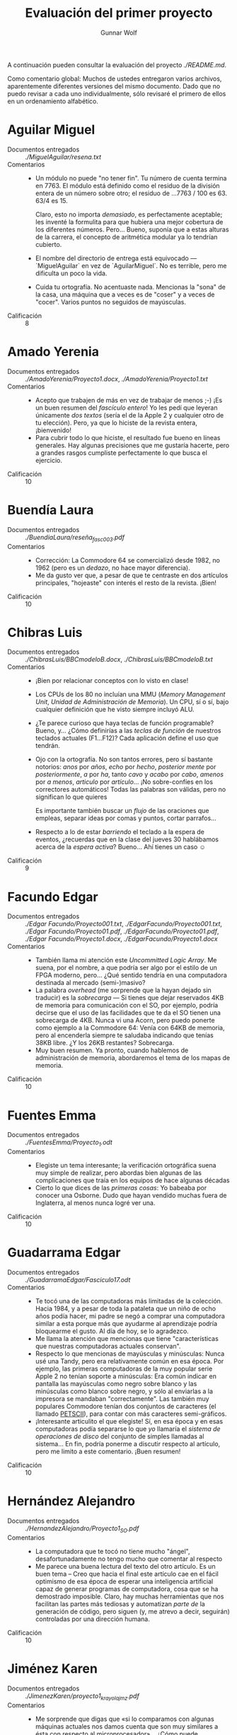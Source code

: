 #+title: Evaluación del primer proyecto
#+author: Gunnar Wolf

A continuación pueden consultar la evaluación del proyecto
[[planteado aquí][./README.md]].

Como comentario global: Muchos de ustedes entregaron varios archivos,
aparentemente diferentes versiones del mismo documento. Dado que no
puedo revisar a cada uno individualmente, sólo revisaré el primero de
ellos en un ordenamiento alfabético.

* Aguilar Miguel
- Documentos entregados :: [[MiguelAguilar/resena.txt][./MiguelAguilar/resena.txt]]
- Comentarios ::
  - Un módulo no puede "no tener fin". Tu número de cuenta termina
    en 7763. El módulo está definido como el residuo de la división
    entera de un número sobre otro; el residuo de ...7763 / 100
    es 63. 63/4 es 15.

    Claro, esto no importa /demasiado/, es perfectamente aceptable;
    les inventé la formulita para que hubiera una mejor cobertura de
    los diferentes números. Pero... Bueno, suponía que a estas alturas
    de la carrera, el concepto de aritmética modular ya lo tendrían
    cubierto.
  - El nombre del directorio de entrega está equivocado —
    `MiguelAguilar` en vez de `AguilarMiguel`. No es terrible, pero me
    dificulta un poco la vida.
  - Cuida tu ortografía. No acentuaste nada. Mencionas la "sona" de la
    casa, una máquina que a veces es de "coser" y a veces de
    "cocer". Varios puntos no seguidos de mayúsculas.
- Calificación :: 8

* Amado Yerenia
- Documentos entregados :: [[AmadoYerenia/Proyecto1.docx][./AmadoYerenia/Proyecto1.docx]],
     [[AmadoYerenia/Proyecto1.txt][./AmadoYerenia/Proyecto1.txt]]
- Comentarios ::
  - Acepto que trabajen de más en vez de trabajar de menos ;-) ¡Es un
    buen resumen del /fascículo entero/! Yo les pedí que leyeran
    únicamente /dos textos/ (sería el de la Apple 2 y cualquier otro
    de tu elección). Pero, ya que lo hiciste de la revista entera,
    ¡bienvenido!
  - Para cubrir todo lo que hiciste, el resultado fue bueno en líneas
    generales. Hay algunas precisiones que me gustaría hacerte, pero a
    grandes rasgos cumpliste perfectamente lo que busca el ejercicio.
- Calificación :: 10

* Buendía Laura
- Documentos entregados :: [[BuendiaLaura/reseña_fasc003.pdf][./BuendiaLaura/reseña_fasc003.pdf]]
- Comentarios ::
  - Corrección: La Commodore 64 se comercializó desde 1982, no 1962
    (pero es un /dedazo/, no hace mayor diferencia).
  - Me da gusto ver que, a pesar de que te centraste en dos artículos
    principales, "hojeaste" con interés el resto de la revista. ¡Bien!
- Calificación :: 10

* Chibras Luis
- Documentos entregados ::  [[ChibrasLuis/BBCmodeloB.docx][./ChibrasLuis/BBCmodeloB.docx]],
     [[ChibrasLuis/BBCmodeloB.txt][./ChibrasLuis/BBCmodeloB.txt]]
- Comentarios :: 
  - ¡Bien por relacionar conceptos con lo visto en clase!
  - Los CPUs de los 80 no incluían una MMU (/Memory Management Unit/,
    /Unidad de Administración de Memoria/). Un CPU, sí o sí, bajo
    cualquier definición que he visto siempre incluyó ALU.
  - ¿Te parece curioso que haya teclas de función programable? Bueno,
    y... ¿Cómo definirías a las /teclas de función/ de nuestros
    teclados actuales (F1...F12)? Cada aplicación define el uso que
    tendrán.
  - Ojo con la ortografía. No son tantos errores, pero sí bastante
    notorios: /anos/ por /años/, /echo/ por /hecho/, /posterior mente/
    por /posteriormente/, /a/ por /ha/, tanto /cavo/ y /acabo/ por
    /cabo/, /amenos/ por /a menos/, /articulo/ por /artículo/... ¡No
    sobre-confíes en los correctores automáticos! Todas las palabras
    son válidas, pero no significan lo que quieres

    Es importante también buscar un /flujo/ de las oraciones que
    empleas, separar ideas por comas y puntos, cortar parrafos...
  - Respecto a lo de estar /barriendo/ el teclado a la espera de
    eventos, ¿recuerdas que en la clase del jueves 30 hablábamos
    acerca de la /espera activa/? Bueno... Ahí tienes un caso ☺
- Calificación :: 9

* Facundo Edgar
- Documentos entregados :: [[Edgar Facundo/Proyecto001.txt][./Edgar Facundo/Proyecto001.txt]],
     [[EdgarFacundo/Proyecto001.txt][./EdgarFacundo/Proyecto001.txt]], [[Edgar Facundo/Proyecto01.pdf][./Edgar Facundo/Proyecto01.pdf]],
     [[EdgarFacundo/Proyecto01.pdf][./EdgarFacundo/Proyecto01.pdf]], [[Edgar Facundo/Proyecto1.docx][./Edgar Facundo/Proyecto1.docx]],
     [[EdgarFacundo/Proyecto1.docx][./EdgarFacundo/Proyecto1.docx]]
- Comentarios :: 
  - También llama mi atención este /Uncommitted Logic Array/. Me
    suena, por el nombre, a que podría ser algo por el estilo de un
    FPGA moderno, pero... ¿Qué sentido tendría en una computadora
    destinada al mercado (semi-)masivo?
  - La palabra /overhead/ (me sorprende que la hayan dejado sin
    traducir) es la /sobrecarga/ — Si tienes que dejar reservados 4KB
    de memoria para comunicación con el SO, por ejemplo, podría
    decirse que el uso de las facilidades que te da el SO tienen una
    sobrecarga de 4KB. Nunca vi una Acorn, pero puedo ponerte como
    ejemplo a la Commodore 64: Venía con 64KB de memoria, pero al
    encenderla siempre te saludaba indicando que tenías 38KB libre. ¿Y
    los 26KB restantes? Sobrecarga.
  - Muy buen resumen. Ya pronto, cuando hablemos de administración de
    memoria, abordaremos el tema de los mapas de memoria.
- Calificación :: 10

* Fuentes Emma
- Documentos entregados :: [[FuentesEmma/Proyecto_1.odt][./FuentesEmma/Proyecto_1.odt]]
- Comentarios ::
  - Elegiste un tema interesante; la verificación ortográfica suena
    muy simple de realizar, pero abordas bien algunas de las
    complicaciones que traía en los equipos de hace algunas décadas
  - Cierto lo que dices de las /primeras cosas/: Yo babeaba por
    conocer una Osborne. Dudo que hayan vendido muchas fuera de
    Inglaterra, al menos nunca logré ver una.
- Calificación :: 10

* Guadarrama Edgar
- Documentos entregados :: [[GuadarramaEdgar/Fasciculo17.odt][./GuadarramaEdgar/Fasciculo17.odt]]
- Comentarios ::
  - Te tocó una de las computadoras más limitadas de la
    colección. Hacia 1984, y a pesar de toda la pataleta que un niño
    de ocho años podía hacer, mi padre se negó a comprar una
    computadora similar a esta porque más que ayudarme al aprendizaje
    podría bloquearme el gusto. Al día de hoy, se lo agradezco.
  - Me llama la atención que mencionas que tiene "características que
    nuestras computadoras actuales conservan".
  - Respecto lo que mencionas de mayúsculas y minúsculas: Nunca usé
    una Tandy, pero era relativamente común en esa época. Por ejemplo,
    las primeras computadoras de la muy popular serie Apple 2 no
    tenían soporte a minúsculas: Era común indicar en pantalla las
    mayúsculas como negro sobre blanco y las minúsculas como blanco
    sobre negro, y sólo al enviarlas a la impresora se mandaban
    "correctamente". Las también muy populares Commodore tenían dos
    conjuntos de caracteres (el llamado [[https://en.wikipedia.org/wiki/PETSCII][PETSCII]]), para contar con más
    caracteres semi-gráficos.
  - ¡Interesante articulito el que elegiste! Sí, en esa época y en
    esas computadoras podía separarse lo que /yo/ llamaría el /sistema
    de operaciones de disco/ del conjunto de simples llamadas al
    sistema... En fin, podría ponerme a discutir respecto al artículo,
    pero me limito a este comentario. ¡Buen resumen!
- Calificación :: 10

* Hernández Alejandro
- Documentos entregados :: [[HernandezAlejandro/Proyecto1_SO.pdf][./HernandezAlejandro/Proyecto1_SO.pdf]]
- Comentarios ::
  - La computadora que te tocó no tiene mucho "ángel",
    desafortunadamente no tengo mucho que comentar al respecto
  - Me parece una buena lectura del texto del otro artículo. Es un
    buen tema – Creo que hacia el final este artículo cae en el fácil
    optimismo de esa época de esperar una inteligencia artificial
    capaz de generar programas de computadora, cosa que se ha
    demostrado imposible. Claro, hay muchas herramientas que nos
    facilitan las partes más tediosas y automatizan /parte de/ la
    generación de código, pero siguen (y, me atrevo a decir, seguirán)
    controladas por una dirección humana.
- Calificación :: 10

* Jiménez Karen
- Documentos entregados :: [[JimenezKaren/proyecto1_krayolajmz.pdf][./JimenezKaren/proyecto1_krayolajmz.pdf]]
- Comentarios ::
  - Me sorprende que digas que «si lo comparamos con algunas máquinas
    actuales nos damos cuenta que son muy similares a ésta con
    respecto al microprocesador»... ¿Cómo puede compararse un 6502 a
    1MHz con el CPU más chiquito que encuentres en la computadora más
    reducida a la venta el día de hoy?
  - Elegiste el glosario, y si bien no puedo hacer un comentario
    general al respecto, puedo aclarar un par de conceptos que me
    parece que erraste:
    - Hoy en día padecemos de una invasión de /buzzwords/ - Se
      refieren a cualquier concepto que suena obscuro y en realidad es
      algo sencillo. Como el "Cloud Computing"...
    - El boot no es que «sin la ROM se le llama al sistema operativo
      para que envíe este mensaje» — El mínimo de ROM que debe haber
      es lo necesario para que el CPU pueda encontrar al SO. Y eso
      sería el proceso de boot.
    - BASIC es un lenguaje, y el nombre /significa/ "código simbólico
      multipropósito de instrucciones para principiantes".
  - Pero, en general, bien ☺
- Calificación :: 10

* Lara Paola
- Documentos entregados :: [[LaraPaola/Proyecto1.pdf][./LaraPaola/Proyecto1.pdf]]
- Comentarios ::
  - ¡Ups! Creo que entendiste un poco mal las instrucciones. No era
    necesario que revisaras dos fascículos, sino que dos artículos del
    que te tocaba (el 4). Pero no te preocupes, incluso si descartara
    la revisión del fascículo 6, lo que mencionas cubre
    suficientemente bien lo que les pedí ☺
  - Me gustó tu revisión. No tengo mucho más que comentar. Muy bien
    por llevar paralelos entre lo que leíste de hace 30 años y lo que
    vives hoy.
- Calificación :: 10

* Martínez Jair
- Documentos entregados :: [[MartinezJair/Proyecto 1.pdf][./MartinezJair/Proyecto 1.pdf]]
- Comentarios ::
  - Revisión muy completa, buena y crítica de la Osborne.
  - Sí, en los 80 las (pequeñísimas) computadoras ya estaban en todos
    lados ☺ ¡No me tocó crecer en la era de las cavernas! Esa es la
    generación de mis padres.

    (Claro, ¡creo que /todos/ tenemos exactamente esa misma opinión!)
- Calificación :: 10

* Medina Anibal
- Documentos entregados :: [[MedinaAnibal/reseña.txt][./MedinaAnibal/reseña.txt]]
- Comentarios ::
  - ¿Otro mas que hizo una revisión de /varios fascículos/?
    Buenoo... Yo leo con gusto :-) Bastaba con que revisaras /dos de
    los artículos/ del fascículo 16 (la Sharp MZ-711 y cualquier otro
    de tu elección). Pero, no te preocupes, tu trabajo cubre
    perfectamente lo que esperaba en términos de contenido, y hasta se
    pasa. Eso no es malo ☺
  - ¡Ojo con ortografía y con palabras inexistentes!  /empleamiento/ ⇒
    empleo o utilización, /coneccion/, /abla/, /concistia/,
    /concexion/, /inalambra/, y eso que no pasé del primer párrafo con
    los ejemplos de error... Además, ni un solo acento en todo tu
    texto. ¡La comunicación es parte /muy/ importante del trabajo
    profesional de un ingeniero!
  - Buena elección de temas. De los que elegiste, me pareció
    particularmente relevante e interesante el de la evolución de
    tecnologías para las memorias. Me dio gusto también que revisaras
    el de "la cinta teórica".
- Calificación :: 9

* Moreno Luis
- Documentos entregados ::  [[MorenoLuis/MorenoLuisProyecto1.docx][./MorenoLuis/MorenoLuisProyecto1.docx]],
     [[MorenoLuis/MorenoLuisProyecto1.txt][./MorenoLuis/MorenoLuisProyecto1.txt]]
- Comentarios ::
  - Me gusta la forma en que vas "construyendo tu narrativa" y
    desarrollando lo que obtienes del texto que leíste. ¡Muy bien!
  - Jejejej, y recibo el "cebollazo" relativo a la usabilidad de
    Linux. ¡No te asustes ni te vayas con la finta de que todo es como
    yo lo hago aparecer! Hay muchísimos sistemas Linux donde la
    prioridad es ser amigables a usuario final. Recuérdenmelo en
    clase, les puedo mostrar algunos ejemplos. ¡No le tengan miedo! Es
    más — Citándote, ¡No lo veas como «aterrador y confuso»! No tiene
    por qué serlo. ☺
  - También disfruté re-revisando el texto de «La era de los
    portátiles». La distancia de nuestro mundo con el de hace 30-35
    años es... Tremenda.
    - Hace poco más de diez años, muchos nos burlamos del
      teclado-en-pantalla de los nuevos teléfonos todo-táctil. Sigo
      creyendo que su usabilidad es muy baja. Sin embargo, es un gran
      ejemplo de cómo se logró una mayor miniaturización de lo que
      esperábamos: quitándole el teclado al teclado. ¡Creo que /casi/
      cualquiera prefiere la broma de teclado en pantalla que tiene un
      celular al de la Blackberry que citas!
  - Muy buena tu reflexión final. Sí, yo disfruté mucho de la era en
    que podías aspirar a entender /prácticamente todo/ en tu sistema
    de cómputo, si te esforzabas lo suficiente. Hoy... Resulta
    imposible. Vamos - Precisamente esta semana salió a la luz lo que
    para muchos sería obvio: El mismo Linus Torvalds dice que [[https://linux.slashdot.org/story/18/08/31/2329207/linus-torvalds-no-longer-knows-the-whole-linux-kernel-and-thats-ok][ni
    siquiera él conoce todo lo que forma parte de Linux]]...
  - Excelente resumen. ¡Felicidades!
- Calificación :: 10

* Pérez Miguel
- Documentos entregados :: [[PerezMiguel/Proyecto1][./PerezMiguel/Proyecto1]]
- Comentarios ::
  - El Sinclair QL es un bicho muy curioso... En Europa la línea de
    Sinclair fue muy relevante (creo que en América nunca
    pegaron). Mencionas lo limitado del 68008 — Sí, esta es la única
    computadora "importante" que, hasta donde tengo conocimiento, usó
    este curioso chip, casi todas se estandarizaron en el 68000 (32/16
    bits), y sus sucesores (limpiamente 32).
    - Sin embargo... Hasta donde entiendo, en Europa medio mundo tuvo
      a la Sinclair ZX Spectrum, antecesora de la QL, pero la QL fue
      básicamente un fracaso comercial, con sólo dos años de vida ☹
  - ¡Gracias por recordármelo! Como puedes recordar, me cuesta trabajo
    encontrar más ejemplos cuando les presento mi "tema inventado" de
    multiprocesamiento asimétrico (AMP). La Sinclair QL, con el 68008
    y el Intel 8049, es un claro ejemplo.
  - Respecto a la criptografía, muy bien por interesarte en este
    tema. A estas alturas, sabrás ya también que es uno de los temas
    que a mí más me gustan ☺
- Calificación :: 10

* Pérez Alejandro
- Documentos entregados :: [[./PerezAlejandro/Proyecto 1]]
- Comentarios ::
  - ¡Ortografía y dedazos! ¿Esistió? ¿compuradora, monoromáico,
    cnectar, antención...?
- Calificación :: 10

* Ramírez Ángel
- Documentos entregados :: [[RamirezAngel/RamirezAngelProyecto1.docx][./RamirezAngel/RamirezAngelProyecto1.docx]],
     [[RamirezAngel/RamirezAngelProyectoUno.docx][./RamirezAngel/RamirezAngelProyectoUno.docx]]
- Comentarios ::
  - Mencionas que «Es curioso que en aquel tiempo la RAM y la ROM de
    un equipo, como este, sea del mismo tamaño, ya que hoy en día hay
    una gran diferencia de capacidad entre una y otra. La ROM de una
    maquina suele tener mucha más capacidad de memoria que una RAM» —
    ¡Falso! Justo al contrario. Normalmente no sabemos el tamaño
    exacto de nuestro ROM, pero podemos asumir que es bastante pequeño
    (basta con tener espacio para albergar al BIOS / UEFI);
    recientemente /re-flasheé/ el ROM de mi portátil, y es de 12MB (y
    la computadora venía de serie con 4GB de RAM).
  - Nuestras computadoras actuales también tienen teclas para mover el
    mouse en la pantalla, ¿qué no? ;-) Pero, sí, pocas máquinas de esa
    generación empleaban el mouse, la interfaz era mayormente textual.

    La BBC Modelo B se vendió de 1981 a 1994; el mouse se inventó
    hacia 1968 (¿recuerdas a la [[https://www.youtube.com/watch?v=yJDv-zdhzMY][madre de todos los demos]] que les
    presenté en nuestro primer día de clases?), y hacia 1973 aparecio
    una interfaz gráfica que hoy en día resulta reconocible, la [[https://en.wikipedia.org/wiki/History_of_the_graphical_user_interface#Xerox_PARC][Xerox
    PARC]]. Pero los primeros entornos de escritorio en computadoras
    personales llegaron apenas hasta 1983.
  - Respecto al texto de "Almacenamiento seguro", es un buen
    resumen. Hoy en día habría que actualizar muchas cosas, algunas de
    las cuales cubriremos, como el /firmware/ (que es RAM disfrazado
    de ROM) y las /unidades Flash/ (que son básicamente ROM disfrazado
    de unidades de disco).
- Calificación :: 10

* Ramírez Simón
- Documentos entregados :: [[RamirezSimon/proyectosistop.txt][./RamirezSimon/proyectosistop.txt]]
- Comentarios ::
  - Ah, las heterogeneidades de nuestro idioma... Sí, siempre que leas
    un texto español de computación hablarán de "ordenador" por
    "computadora", "fichero" por "archivo", y una gran cantidad de
    términos que nos resultan incómodos y poco
    naturales. Afortunadamente, en general podemos entenderlos sin
    más.
  - ¡El texto del segundo artículo es /Mensaje comprendido/, no
    /Mensaje comprimido/ como lo indicas! El desarrollo del texto es
    correcto.
- Calificación :: 10

* Sánchez Andrew
- Documentos entregados :: [[SánchezAndrew/primerProyecto.odt][./SánchezAndrew/primerProyecto.odt]]
- Comentarios ::
  - Te tocó revisar una de las computadoras menos comunes de toda la
    serie. Prácticamente todas las computadoras de la época venían con
    algún dialecto de BASIC; a Forth únicamente llegué a ver como
    software opcional para la Apple ][. En esa época, era visto como
    "complejo", y nunca lo aprendí. Sin embarego, leyendo [[https://es.wikipedia.org/wiki/Forth][su entrada
    en Wikipedia]], queda bastante más claro. Tal vez una de las cosas
    más confusas sería el uso de la [[https://es.wikipedia.org/wiki/Notaci%C3%B3n_polaca_inversa][notación polaca inversa]] (¿estás
    familiarizado con el término?)

    Si bien eso la hace una computadora más interesante, estoy seguro
    que contribuyó a que no despegara. ¿Quién quiere aprender /eso/?
    ;-)
  - Buen resumen relativo a los /sprites/. Si el tema te interesa un
    poco más, te invito a revisar el material con el que yo aprendí a
    hacerlo (¡!), lo encontré hace cosa de un año mientras
    /escombraba/ en casa. Está en español, y está dirigido a niños
    entre 8 y 12 años para la /Commodore 64/: [[https://gwolf.org/files/C64_graficacion_y_sonido.pdf][C64 Graficación y
    Sonido]], y puedes usar en línea [[http://www.c64js.com/][una C64 emulada en Javascript]].
- Calificación :: 10

* Tolentino Eduardo
- Documentos entregados :: [[TolentinoEduardo/P1.docx][./TolentinoEduardo/P1.docx]]
- Comentarios ::
  - ¡Ojo! Indicas que trabajaste sobre el fascículo 12, pero en
    realidad fue sobre el 13. ¡me costó trabajo encontrarlo para
    referencia! (no califico a ciegas). Es correcto, es el que te
    tocaba según tu matrícula.
    - Mencionas también varias veces "Sord MD5" como modelo de
      computadora, cuando era simplemente "M5". También con eso
      lograste confundirme un poco...
  - El artículo de la Sord menciona un dato muy importante, el
    esfuerzo de estandarización MSX, que si bien no fue tan exitoso
    como se esperaba, apuntaba en el sentido que poco tiempo después
    tomó el mercado.
- Calificación :: 10

* Valeriano Cristian
- Documentos entregados :: [[ValerianoCristian/proyecto1.pdf][./ValerianoCristian/proyecto1.pdf]]
- Comentarios ::
  - Me llaman la atención varios puntos en particular de la Jupiter
    Ace, que te tocó revisar. Te remito al comentario que hice a tu
    compañero Andrew Sánchez, al respecto.
  - Y, al igual que Andrew, elegiste el texto acerca de los /Gráficos
    con vida/ — No me sorprende que llame su atención :-)
  - No recuerdo ver nada que aparentara "gráficos complejos en tres
    dimensiones", pero supongo que era posible, al menos crudamente.
- Calificación :: 10

